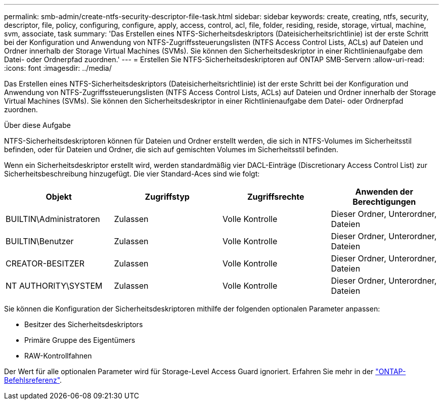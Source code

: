 ---
permalink: smb-admin/create-ntfs-security-descriptor-file-task.html 
sidebar: sidebar 
keywords: create, creating, ntfs, security, descriptor, file, policy, configuring, configure, apply, access, control, acl, file, folder, residing, reside, storage, virtual, machine, svm, associate, task 
summary: 'Das Erstellen eines NTFS-Sicherheitsdeskriptors (Dateisicherheitsrichtlinie) ist der erste Schritt bei der Konfiguration und Anwendung von NTFS-Zugriffssteuerungslisten (NTFS Access Control Lists, ACLs) auf Dateien und Ordner innerhalb der Storage Virtual Machines (SVMs). Sie können den Sicherheitsdeskriptor in einer Richtlinienaufgabe dem Datei- oder Ordnerpfad zuordnen.' 
---
= Erstellen Sie NTFS-Sicherheitsdeskriptoren auf ONTAP SMB-Servern
:allow-uri-read: 
:icons: font
:imagesdir: ../media/


[role="lead"]
Das Erstellen eines NTFS-Sicherheitsdeskriptors (Dateisicherheitsrichtlinie) ist der erste Schritt bei der Konfiguration und Anwendung von NTFS-Zugriffssteuerungslisten (NTFS Access Control Lists, ACLs) auf Dateien und Ordner innerhalb der Storage Virtual Machines (SVMs). Sie können den Sicherheitsdeskriptor in einer Richtlinienaufgabe dem Datei- oder Ordnerpfad zuordnen.

.Über diese Aufgabe
NTFS-Sicherheitsdeskriptoren können für Dateien und Ordner erstellt werden, die sich in NTFS-Volumes im Sicherheitsstil befinden, oder für Dateien und Ordner, die sich auf gemischten Volumes im Sicherheitsstil befinden.

Wenn ein Sicherheitsdeskriptor erstellt wird, werden standardmäßig vier DACL-Einträge (Discretionary Access Control List) zur Sicherheitsbeschreibung hinzugefügt. Die vier Standard-Aces sind wie folgt:

|===
| Objekt | Zugriffstyp | Zugriffsrechte | Anwenden der Berechtigungen 


 a| 
BUILTIN\Administratoren
 a| 
Zulassen
 a| 
Volle Kontrolle
 a| 
Dieser Ordner, Unterordner, Dateien



 a| 
BUILTIN\Benutzer
 a| 
Zulassen
 a| 
Volle Kontrolle
 a| 
Dieser Ordner, Unterordner, Dateien



 a| 
CREATOR-BESITZER
 a| 
Zulassen
 a| 
Volle Kontrolle
 a| 
Dieser Ordner, Unterordner, Dateien



 a| 
NT AUTHORITY\SYSTEM
 a| 
Zulassen
 a| 
Volle Kontrolle
 a| 
Dieser Ordner, Unterordner, Dateien

|===
Sie können die Konfiguration der Sicherheitsdeskriptoren mithilfe der folgenden optionalen Parameter anpassen:

* Besitzer des Sicherheitsdeskriptors
* Primäre Gruppe des Eigentümers
* RAW-Kontrollfahnen


Der Wert für alle optionalen Parameter wird für Storage-Level Access Guard ignoriert. Erfahren Sie mehr in der link:https://docs.netapp.com/us-en/ontap-cli/["ONTAP-Befehlsreferenz"^].
